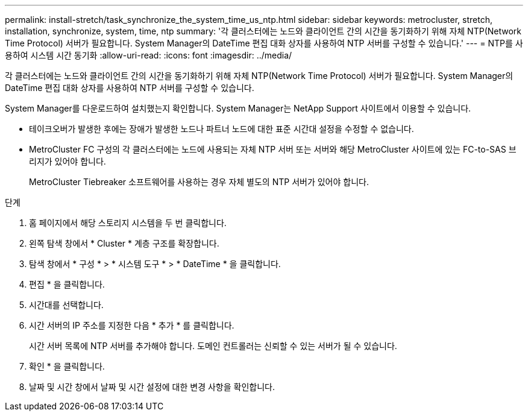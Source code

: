 ---
permalink: install-stretch/task_synchronize_the_system_time_us_ntp.html 
sidebar: sidebar 
keywords: metrocluster, stretch, installation, synchronize, system, time, ntp 
summary: '각 클러스터에는 노드와 클라이언트 간의 시간을 동기화하기 위해 자체 NTP(Network Time Protocol) 서버가 필요합니다. System Manager의 DateTime 편집 대화 상자를 사용하여 NTP 서버를 구성할 수 있습니다.' 
---
= NTP를 사용하여 시스템 시간 동기화
:allow-uri-read: 
:icons: font
:imagesdir: ../media/


[role="lead"]
각 클러스터에는 노드와 클라이언트 간의 시간을 동기화하기 위해 자체 NTP(Network Time Protocol) 서버가 필요합니다. System Manager의 DateTime 편집 대화 상자를 사용하여 NTP 서버를 구성할 수 있습니다.

System Manager를 다운로드하여 설치했는지 확인합니다. System Manager는 NetApp Support 사이트에서 이용할 수 있습니다.

* 테이크오버가 발생한 후에는 장애가 발생한 노드나 파트너 노드에 대한 표준 시간대 설정을 수정할 수 없습니다.
* MetroCluster FC 구성의 각 클러스터에는 노드에 사용되는 자체 NTP 서버 또는 서버와 해당 MetroCluster 사이트에 있는 FC-to-SAS 브리지가 있어야 합니다.
+
MetroCluster Tiebreaker 소프트웨어를 사용하는 경우 자체 별도의 NTP 서버가 있어야 합니다.



.단계
. 홈 페이지에서 해당 스토리지 시스템을 두 번 클릭합니다.
. 왼쪽 탐색 창에서 * Cluster * 계층 구조를 확장합니다.
. 탐색 창에서 * 구성 * > * 시스템 도구 * > * DateTime * 을 클릭합니다.
. 편집 * 을 클릭합니다.
. 시간대를 선택합니다.
. 시간 서버의 IP 주소를 지정한 다음 * 추가 * 를 클릭합니다.
+
시간 서버 목록에 NTP 서버를 추가해야 합니다. 도메인 컨트롤러는 신뢰할 수 있는 서버가 될 수 있습니다.

. 확인 * 을 클릭합니다.
. 날짜 및 시간 창에서 날짜 및 시간 설정에 대한 변경 사항을 확인합니다.

